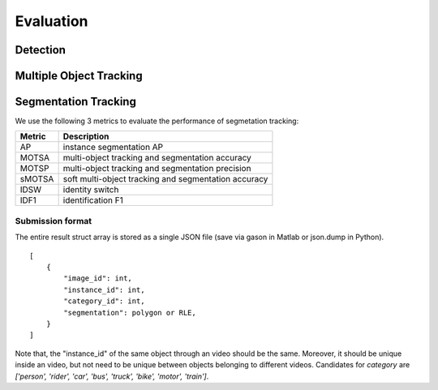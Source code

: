 Evaluation
===========


Detection
~~~~~~~~~



Multiple Object Tracking
~~~~~~~~~~~~~~~~~~~~~~~~


Segmentation Tracking
~~~~~~~~~~~~~~~~~~~~~~~~

We use the following 3 metrics to evaluate the performance of segmetation tracking:

+--------+------------------------------------------------------+
| Metric | Description                                          |
+========+======================================================+
| AP     | instance segmentation AP                             |
+--------+------------------------------------------------------+
| MOTSA  | multi-object tracking and segmentation accuracy      |
+--------+------------------------------------------------------+
| MOTSP  | multi-object tracking and segmentation precision     |
+--------+------------------------------------------------------+
| sMOTSA | soft multi-object tracking and segmentation accuracy |
+--------+------------------------------------------------------+
| IDSW   | identity switch                                      |
+--------+------------------------------------------------------+
| IDF1   | identification F1                                    |
+--------+------------------------------------------------------+

Submission format
^^^^^^^^^^^^^^^^^

The entire result struct array is stored as a single JSON file (save via gason in Matlab or json.dump in Python).
::

    [  
        {  
            "image_id": int,
            "instance_id": int,
            "category_id": int,
            "segmentation": polygon or RLE,
        }
    ]

Note that, the "instance_id" of the same object through an video should be the same. Moreover, it should be unique inside an video, but not need to be unique between objects belonging to different videos.
Candidates for `category` are `['person', 'rider', 'car', 'bus', 'truck', 'bike', 'motor', 'train']`.
